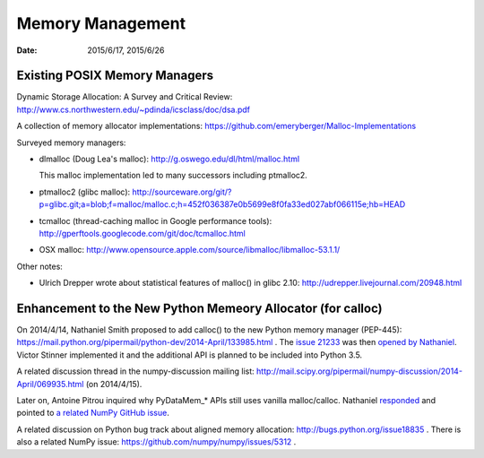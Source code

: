 =================
Memory Management
=================

:date: 2015/6/17, 2015/6/26

Existing POSIX Memory Managers
==============================

Dynamic Storage Allocation: A Survey and Critical Review:
http://www.cs.northwestern.edu/~pdinda/icsclass/doc/dsa.pdf

A collection of memory allocator implementations:
https://github.com/emeryberger/Malloc-Implementations

Surveyed memory managers:

- dlmalloc (Doug Lea's malloc): http://g.oswego.edu/dl/html/malloc.html
  
  This malloc implementation led to many successors including ptmalloc2.
- ptmalloc2 (glibc malloc):
  http://sourceware.org/git/?p=glibc.git;a=blob;f=malloc/malloc.c;h=452f036387e0b5699e8f0fa33ed027abf066115e;hb=HEAD
- tcmalloc (thread-caching malloc in Google performance tools):
  http://gperftools.googlecode.com/git/doc/tcmalloc.html
- OSX malloc:
  http://www.opensource.apple.com/source/libmalloc/libmalloc-53.1.1/

Other notes:

- Ulrich Drepper wrote about statistical features of malloc() in glibc 2.10:
  http://udrepper.livejournal.com/20948.html

Enhancement to the New Python Memeory Allocator (for calloc)
=============================================================

On 2014/4/14, Nathaniel Smith proposed to add calloc() to the new Python memory
manager (PEP-445):
https://mail.python.org/pipermail/python-dev/2014-April/133985.html .  The
`issue 21233 <http://bugs.python.org/issue21233>`__ was then `opened by
Nathaniel
<https://mail.python.org/pipermail/python-dev/2014-April/134026.html>`__.
Victor Stinner implemented it and the additional API is planned to be included
into Python 3.5.

A related discussion thread in the numpy-discussion mailing list:
http://mail.scipy.org/pipermail/numpy-discussion/2014-April/069935.html (on
2014/4/15).

Later on, Antoine Pitrou inquired why PyDataMem\_\* APIs still uses vanilla
malloc/calloc.  Nathaniel `responded
<http://mail.scipy.org/pipermail/numpy-discussion/2015-January/072070.html>`__
and pointed to `a related NumPy GitHub issue
<https://github.com/numpy/numpy/issues/4663>`__.

A related discussion on Python bug track about aligned memory allocation:
http://bugs.python.org/issue18835 .  There is also a related NumPy issue:
https://github.com/numpy/numpy/issues/5312 .
